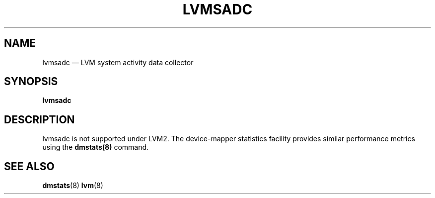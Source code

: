 .TH "LVMSADC" "8" "LVM TOOLS 2.02.184(2) (2019-03-22)" "Red Hat, Inc" "\""
.SH "NAME"
lvmsadc \(em LVM system activity data collector
.SH "SYNOPSIS"
.B lvmsadc
.SH "DESCRIPTION"
lvmsadc is not supported under LVM2. The device-mapper statistics
facility provides similar performance metrics using the \fBdmstats(8)\fP
command.
.SH "SEE ALSO"
.BR dmstats (8)
.BR lvm (8)
